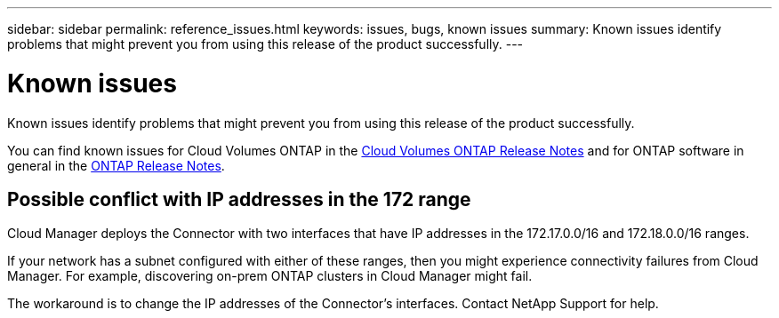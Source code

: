 ---
sidebar: sidebar
permalink: reference_issues.html
keywords: issues, bugs, known issues
summary: Known issues identify problems that might prevent you from using this release of the product successfully.
---

= Known issues
:hardbreaks:
:nofooter:
:icons: font
:linkattrs:
:imagesdir: ./media/

[.lead]
Known issues identify problems that might prevent you from using this release of the product successfully.

You can find known issues for Cloud Volumes ONTAP in the https://docs.netapp.com/us-en/cloud-volumes-ontap/[Cloud Volumes ONTAP Release Notes^] and for ONTAP software in general in the https://library.netapp.com/ecm/ecm_download_file/ECMLP2492508[ONTAP Release Notes^].

== Possible conflict with IP addresses in the 172 range

Cloud Manager deploys the Connector with two interfaces that have IP addresses in the 172.17.0.0/16 and 172.18.0.0/16 ranges.

If your network has a subnet configured with either of these ranges, then you might experience connectivity failures from Cloud Manager. For example, discovering on-prem ONTAP clusters in Cloud Manager might fail.

The workaround is to change the IP addresses of the Connector's interfaces. Contact NetApp Support for help.
